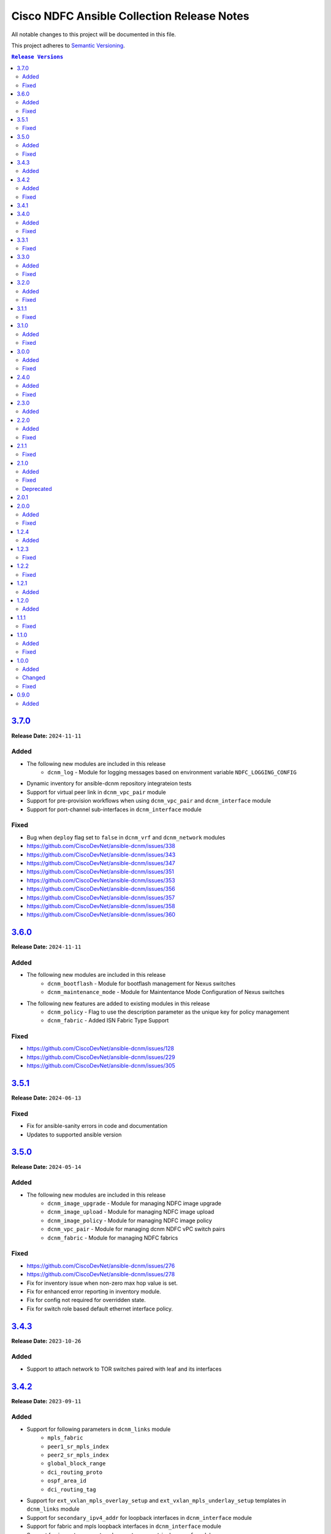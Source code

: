 ===========================================
Cisco NDFC Ansible Collection Release Notes
===========================================

All notable changes to this project will be documented in this file.

This project adheres to `Semantic Versioning <http://semver.org/>`_.

.. contents:: ``Release Versions``

`3.7.0`_
=====================

**Release Date:** ``2024-11-11``

Added
-----

- The following new modules are included in this release
    - ``dcnm_log`` - Module for logging messages based on environment variable ``NDFC_LOGGING_CONFIG``
- Dynamic inventory for ansible-dcnm repository integrateion tests
- Support for virtual peer link in ``dcnm_vpc_pair`` module
- Support for pre-provision workflows when using ``dcnm_vpc_pair`` and ``dcnm_interface`` module
- Support for port-channel sub-interfaces in ``dcnm_interface`` module


Fixed
-----

- Bug when ``deploy`` flag set to ``false`` in ``dcnm_vrf`` and ``dcnm_network`` modules
- https://github.com/CiscoDevNet/ansible-dcnm/issues/338
- https://github.com/CiscoDevNet/ansible-dcnm/issues/343
- https://github.com/CiscoDevNet/ansible-dcnm/issues/347
- https://github.com/CiscoDevNet/ansible-dcnm/issues/351
- https://github.com/CiscoDevNet/ansible-dcnm/issues/353
- https://github.com/CiscoDevNet/ansible-dcnm/issues/356
- https://github.com/CiscoDevNet/ansible-dcnm/issues/357
- https://github.com/CiscoDevNet/ansible-dcnm/issues/358
- https://github.com/CiscoDevNet/ansible-dcnm/issues/360


`3.6.0`_
=====================

**Release Date:** ``2024-11-11``

Added
-----

- The following new modules are included in this release
    - ``dcnm_bootflash`` - Module for bootflash management for Nexus switches
    - ``dcnm_maintenance_mode`` - Module for Maintentance Mode Configuration of Nexus switches

- The following new features are added to existing modules in this release
    - ``dcnm_policy`` - Flag to use the description parameter as the unique key for policy management
    - ``dcnm_fabric`` - Added ISN Fabric Type Support

Fixed
-----

- https://github.com/CiscoDevNet/ansible-dcnm/issues/128
- https://github.com/CiscoDevNet/ansible-dcnm/issues/229
- https://github.com/CiscoDevNet/ansible-dcnm/issues/305

`3.5.1`_
=====================

**Release Date:** ``2024-06-13``

Fixed
-----

- Fix for ansible-sanity errors in code and documentation
- Updates to supported ansible version

`3.5.0`_
=====================

**Release Date:** ``2024-05-14``

Added
-----

- The following new modules are included in this release
    - ``dcnm_image_upgrade`` - Module for managing NDFC image upgrade
    - ``dcnm_image_upload`` - Module for managing NDFC image upload
    - ``dcnm_image_policy`` - Module for managing NDFC image policy
    - ``dcnm_vpc_pair`` - Module for managing dcnm NDFC vPC switch pairs
    - ``dcnm_fabric`` - Module for managing NDFC fabrics

Fixed
-----

- https://github.com/CiscoDevNet/ansible-dcnm/issues/276
- https://github.com/CiscoDevNet/ansible-dcnm/issues/278
- Fix for inventory issue when non-zero max hop value is set.
- Fix for enhanced error reporting in inventory module.
- Fix for config not required for overridden state.
- Fix for switch role based default ethernet interface policy.

`3.4.3`_
=====================

**Release Date:** ``2023-10-26``

Added
-----

- Support to attach network to TOR switches paired with leaf and its interfaces

`3.4.2`_
=====================

**Release Date:** ``2023-09-11``

Added
-----

- Support for following parameters in ``dcnm_links`` module
    - ``mpls_fabric``
    - ``peer1_sr_mpls_index``
    - ``peer2_sr_mpls_index``
    - ``global_block_range``
    - ``dci_routing_proto``
    - ``ospf_area_id``
    - ``dci_routing_tag``
- Support for ``ext_vxlan_mpls_overlay_setup`` and ``ext_vxlan_mpls_underlay_setup`` templates in ``dcnm_links`` module
- Support for ``secondary_ipv4_addr`` for loopback interfaces in ``dcnm_interface`` module
- Support for fabric and mpls loopback interfaces in ``dcnm_interface`` module
- Support for ``import_evpn_rt`` and ``export_evpn_rt`` in ``dcnm_vrf`` module

Fixed
-----

- https://github.com/CiscoDevNet/ansible-dcnm/issues/236
- https://github.com/CiscoDevNet/ansible-dcnm/issues/244
- https://github.com/CiscoDevNet/ansible-dcnm/issues/248
- https://github.com/CiscoDevNet/ansible-dcnm/issues/177

`3.4.1`_
=====================

**Release Date:** ``2023-08-17``
                                              
There is no functional difference between collection version ``3.4.0`` and collection version ``3.4.1``.  This version is only being published as a hotfix to resolve a problem where the wrong
version was inadvertently published to Ansible galaxy.

`3.4.0`_
=====================

**Release Date:** ``2023-08-16``

Added
-----

- Support for save and deploy options in ``dcnm_inventory`` module.
- Support for ``discovery_username`` and ``discovery_password`` in ``dcnm_inventory`` module.
- Support for login domain in connection plugin.

Fixed
-----

- Fix for deploy flag behaviour in inferface module. Config will not be deployed to switches if deploy flag is set to false. When deploy flag is set to true in task and if any of the switch in that task is not manageable or the fabric in task is read-only, then an error is returned without making any changes in the NDFC corresponding to that task.

`3.3.1`_
=====================

**Release Date:** ``2023-07-13``

Fixed
-----

- https://github.com/CiscoDevNet/ansible-dcnm/issues/230
- https://github.com/CiscoDevNet/ansible-dcnm/issues/231
- https://github.com/CiscoDevNet/ansible-dcnm/issues/232
- https://github.com/CiscoDevNet/ansible-dcnm/issues/197

`3.3.0`_
=====================

**Release Date:** ``2023-05-23``

Added
-----

- Support to configure multiple interfaces for vrf_lite on a vrf
- Added support for more switch roles in inventory module.

Fixed
-----

- https://github.com/CiscoDevNet/ansible-dcnm/issues/204
- https://github.com/CiscoDevNet/ansible-dcnm/issues/205
- https://github.com/CiscoDevNet/ansible-dcnm/issues/206
- Removed the restriction on netcommon version supported by DCNM collection. The restriction was introduced as fix for https://github.com/CiscoDevNet/ansible-dcnm/issues/209. Netcommon versions ``>=2.6.1`` is supported.

`3.2.0`_
=====================

**Release Date:** ``2023-04-20``

Added
-----

- Support for fex interfaces in interface module

Fixed
-----

- https://github.com/CiscoDevNet/ansible-dcnm/issues/212

`3.1.1`_
=====================

**Release Date:** ``2023-03-17``

Fixed
-----

- Restrict installs of netcommon to versions ``>=2.6.1,<=4.1.0`` due to issue: https://github.com/CiscoDevNet/ansible-dcnm/issues/209

`3.1.0`_
=====================

**Release Date:** ``2023-03-14``

Added
-----

- Support for all config parameters in network module
- Support for all config parameters in vrf module

Fixed
-----

- https://github.com/CiscoDevNet/ansible-dcnm/issues/197
- https://github.com/CiscoDevNet/ansible-dcnm/issues/194
- https://github.com/CiscoDevNet/ansible-dcnm/issues/185

`3.0.0`_
=====================

**Release Date:** ``2023-02-22``

Added
-----

- RMA support in ``dcnm_inventory`` module

Fixed
-----

- https://github.com/CiscoDevNet/ansible-dcnm/issues/168
- https://github.com/CiscoDevNet/ansible-dcnm/issues/140
- https://github.com/CiscoDevNet/ansible-dcnm/issues/157
- https://github.com/CiscoDevNet/ansible-dcnm/issues/192

`2.4.0`_
=====================

**Release Date:** ``2022-11-17``

Added
-----

- POAP support in ``dcnm_inventory`` module
- SVI interface support in ``dcnm_interface`` module

Fixed
-----

- Fix for a problem where networks cannot be deleted when detach/undeploy fails and network is in an out of sync state.
- Fix default value for ``multicast_group_address`` property in ``dcnm_network``

`2.3.0`_
=====================

**Release Date:** ``2022-10-28``

Added
-----

- Added the ability to configure the ``multicast_group_address`` to the ``dcnm_network`` module

`2.2.0`_
=====================

**Release Date:** ``2022-10-14``

Added
-----

- The following new modules are included in this release
    - ``dcnm_links`` - Module for managing dcnm links

Fixed
-----

- https://github.com/CiscoDevNet/ansible-dcnm/issues/155
- https://github.com/CiscoDevNet/ansible-dcnm/issues/169

`2.1.1`_
=====================

**Release Date:** ``2022-08-18``

Fixed
-----

- Changed the deploy mechanism of policy module for delete state.

`2.1.0`_
=====================

**Release Date:** ``2022-07-19``

Added
-----

- The following new modules are included in this release
    - ``dcnm_resource_manager`` - Module for managing dcnm resources.
      `Reference Info <https://www.cisco.com/c/en/us/td/docs/dcn/ndfc/121x/configuration/fabric-controller/cisco-ndfc-fabric-controller-configuration-guide-121x/lan-fabrics.html#task_fsg_sn4_zqb>`_

Fixed
-----

- https://github.com/CiscoDevNet/ansible-dcnm/issues/151
- https://github.com/CiscoDevNet/ansible-dcnm/issues/143
- https://github.com/CiscoDevNet/ansible-dcnm/issues/141
- https://github.com/CiscoDevNet/ansible-dcnm/issues/139
- https://github.com/CiscoDevNet/ansible-dcnm/issues/137
- https://github.com/CiscoDevNet/ansible-dcnm/issues/134
- https://github.com/CiscoDevNet/ansible-dcnm/issues/112
- Fixed Restapi used in version detection mechanism in module utils.
- Fixed Restapi used in various modules to support the latest api's.
- Fixed deploy knob behavior for vrf and network module to align with GUI functionality.
- Fixed idempotence issue in interface module.
- Fixed diff generation issue for network deletion with NDFC.

Deprecated
----------

- Deploy knob for individual attachments in vrf and network modules has been marked for deprecation.

`2.0.1`_
=====================

**Release Date:** ``2022-01-28``

Fixed httpapi plugin issue preventing connections to latest version of NDFC (Version: ``12.0.2f``)

`2.0.0`_
=====================

**Release Date:** ``2021-12-13``

Added
-----

- Nexus Dashboard Fabric Controller (NDFC) support for all collection modules
- The following new modules are included in this release
    - ``dcnm_service_route_peering`` - Module for managing dcnm service route peering
    - ``dcnm_service_policy`` - Module for managing dcnm service policy
    - ``dcnm_service_node`` - Module for managing dcnm service nodes
- New parameter ``check_deploy`` in ``dcnm_interface``
- `Performance improvement of dcnm_inventory module <https://github.com/CiscoDevNet/ansible-dcnm/pull/98>`_.


Fixed
-----

- https://github.com/CiscoDevNet/ansible-dcnm/issues/101
- https://github.com/CiscoDevNet/ansible-dcnm/issues/87
- https://github.com/CiscoDevNet/ansible-dcnm/issues/86
- Fix ``dcnm_policy`` module configuration deploy issues

`1.2.4`_
=====================

**Release Date:** ``2021-12-03``

Added
-----

- Added support for configuring the loopback ID for DHCP Relay interface.
- The feature is configured using the ``dhcp_loopback_id`` parameter in the ``dcnm_network`` module

`1.2.3`_
=====================

**Release Date:** ``2021-11-16``

Fixed
-----

Fixed a problem with ``dcnm_interface`` module where VPCID resource was not being created and then reserved properly

`1.2.2`_
=====================

**Release Date:** ``2021-10-21``

Fixed
-----

Fixed error code handling that was causing an error during authentication

`1.2.1`_
=====================

**Release Date:** ``2021-10``

Added
-----

Added support for plain text payloads to ``dcnm_rest`` module

`1.2.0`_
=====================

**Release Date:** ``2021-07``

Added
-----

The following parameters were added to the ``cisco.dcnm.dcnm_network`` module:

  - New parameter ``is_l2only:``
  - New parameter ``vlan_name:``
  - New parameter ``int_desc:``
  - New parameter ``mtu_l3intf:```
  - New parameter ``arp_suppress:``
  - New parameter ``dhcp_srvr1_ip:``
  - New parameter ``dhcp_srvr1_vrf:``
  - New parameter ``dhcp_srvr2_ip:``
  - New parameter ``dhcp_srvr2_vrf:``
  - New parameter ``dhcp_srvr3_ip:``
  - New parameter ``dhcp_srvr3_vrf:``

`1.1.1`_ 
=====================

**Release Date:** ``2021-05``

Fixed
-----

- https://github.com/CiscoDevNet/ansible-dcnm/issues/66
- https://github.com/CiscoDevNet/ansible-dcnm/issues/65
- https://github.com/CiscoDevNet/ansible-dcnm/issues/63
- https://github.com/CiscoDevNet/ansible-dcnm/issues/62
- https://github.com/CiscoDevNet/ansible-dcnm/issues/60
- https://github.com/CiscoDevNet/ansible-dcnm/issues/57

`1.1.0`_
=====================

**Release Date:** ``2021-04``

Added
-----

- The following new modules are included in this release
    - ``dcnm_policy`` - Module for managing dcnm policies
    - ``dcnm_template`` - Module for managing dcnm templates

- The ``dcnm_vrf`` and ``dcnm_network`` modules have been extended to support multisite fabrics

Fixed
-----

- Bug fixes
- Support for DCNM ``11.5(1)`` release

`1.0.0`_
=====================

**Release Date:** ``2020-09``

Added
-----

- cisco.dcnm.dcnm_network:
  - New parameter ``routing_tag:``

Changed
-------

- cisco.dcnm.dcnm_network:
    - The ``vlan_id:`` parameter must be configured under the ``config:`` block instead of the ``attach:`` block.
    - A warning will be generated informing the user to move the ``vlan_id:`` under the ``config:`` block.
    - If the user does not specify the ``vlan_id`` it will be auto generated by DCNM.
- cisco.dcnm_dcnm_interface:
    - The various ``profile_*:`` parameters have now been modified to just ``profile:``.
    - The playbook with the old ``profile_*:`` names will still be accepted but a warning message will be generated to change the playbook.
    - When specifying switches for a ``vpc`` interface type the switches should be a flat yaml list instead of a nested yaml list.  Both formats will still be accepted.

      Proper Format:

      .. code-block:: yaml
      
          switch:                           # provide switches of vPC pair
            - "{{ ansible_switch1 }}"
            - "{{ ansible_switch2 }}"

      Incorrect Format:

      .. code-block:: yaml

            switch:                           # provide switches of vPC pair
              - ["{{ ansible_switch1 }}",
                 "{{ ansible_switch2 }}"]


Fixed
-----

- cisco.dcnm.dcnm_rest:
  - Module will return a failure now if the return code from DCNM is ``400`` or greater.

0.9.0
=====================

**Release Date:** ``2020-07``

- Initial release of the Ansible DCNM collection, supporting DCNM release 11.4

Added
-----

The Ansible Cisco Data Center Network Manager (DCNM) collection includes modules to help automate common day 2 operations for VXLAN EVPN fabrics.

- cisco.dcnm.dcnm_rest - Send REST API requests to DCNM controller.
- cisco.dcnm.dcnm_inventory - Add and remove Switches from a DCNM managed VXLAN fabric.
- cisco.dcnm.dcnm_vrf - Add and remove VRFs from a DCNM managed VXLAN fabric.
- cisco.dcnm.dcnm_network	 - Add and remove Networks from a DCNM managed VXLAN fabric.
- cisco.dcnm.dcnm_interface - DCNM Ansible Module for managing interfaces.

.. _3.7.0: https://github.com/CiscoDevNet/ansible-dcnm/compare/3.6.0...3.7.0
.. _3.6.0: https://github.com/CiscoDevNet/ansible-dcnm/compare/3.5.1...3.6.0
.. _3.5.1: https://github.com/CiscoDevNet/ansible-dcnm/compare/3.5.0...3.5.1
.. _3.5.0: https://github.com/CiscoDevNet/ansible-dcnm/compare/3.4.3...3.5.0
.. _3.4.3: https://github.com/CiscoDevNet/ansible-dcnm/compare/3.4.2...3.4.3
.. _3.4.2: https://github.com/CiscoDevNet/ansible-dcnm/compare/3.4.1...3.4.2
.. _3.4.1: https://github.com/CiscoDevNet/ansible-dcnm/compare/3.4.0...3.4.1
.. _3.4.0: https://github.com/CiscoDevNet/ansible-dcnm/compare/3.3.1...3.4.0
.. _3.3.1: https://github.com/CiscoDevNet/ansible-dcnm/compare/3.3.0...3.3.1
.. _3.3.0: https://github.com/CiscoDevNet/ansible-dcnm/compare/3.2.0...3.3.0
.. _3.2.0: https://github.com/CiscoDevNet/ansible-dcnm/compare/3.1.1...3.2.0
.. _3.1.1: https://github.com/CiscoDevNet/ansible-dcnm/compare/3.1.0...3.1.1
.. _3.1.0: https://github.com/CiscoDevNet/ansible-dcnm/compare/3.0.0...3.1.0
.. _3.0.0: https://github.com/CiscoDevNet/ansible-dcnm/compare/2.4.0...3.0.0
.. _2.4.0: https://github.com/CiscoDevNet/ansible-dcnm/compare/2.3.0...2.4.0
.. _2.3.0: https://github.com/CiscoDevNet/ansible-dcnm/compare/2.2.0...2.3.0
.. _2.2.0: https://github.com/CiscoDevNet/ansible-dcnm/compare/2.1.1...2.2.0
.. _2.1.1: https://github.com/CiscoDevNet/ansible-dcnm/compare/2.1.0...2.1.1
.. _2.1.0: https://github.com/CiscoDevNet/ansible-dcnm/compare/2.0.1...2.1.0
.. _2.0.1: https://github.com/CiscoDevNet/ansible-dcnm/compare/2.0.0...2.0.1
.. _2.0.0: https://github.com/CiscoDevNet/ansible-dcnm/compare/1.2.4...2.0.0
.. _1.2.4: https://github.com/CiscoDevNet/ansible-dcnm/compare/1.2.3...1.2.4
.. _1.2.3: https://github.com/CiscoDevNet/ansible-dcnm/compare/1.2.2...1.2.3
.. _1.2.2: https://github.com/CiscoDevNet/ansible-dcnm/compare/1.2.1...1.2.2
.. _1.2.1: https://github.com/CiscoDevNet/ansible-dcnm/compare/1.2.0...1.2.1
.. _1.2.0: https://github.com/CiscoDevNet/ansible-dcnm/compare/1.1.1...1.2.0
.. _1.1.1: https://github.com/CiscoDevNet/ansible-dcnm/compare/1.1.0...1.1.1
.. _1.1.0: https://github.com/CiscoDevNet/ansible-dcnm/compare/1.0.0...1.1.0
.. _1.0.0: https://github.com/CiscoDevNet/ansible-dcnm/compare/0.9.0...1.0.0

